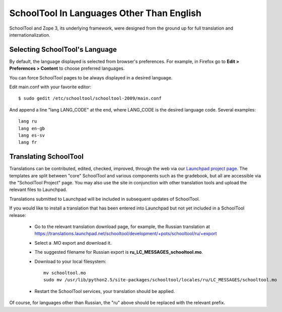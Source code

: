 .. _translate-app:

SchoolTool In Languages Other Than English
==========================================

SchoolTool and Zope 3, its underlying framework, were designed from the ground up for full translation and internationalization.  

Selecting SchoolTool's Language
-------------------------------

By default, the language displayed is selected from browser's preferences.  For example, in Firefox go to **Edit > Preferences > Content** to choose preferred languages.

You can force SchoolTool pages to be always displayed in a desired language.

Edit main.conf with your favorite editor::

  $ sudo gedit /etc/schooltool/schooltool-2009/main.conf

And append a line "lang LANG_CODE" at the end, where LANG_CODE is the desired language code.  Several examples::

  lang ru
  lang en-gb
  lang es-sv
  lang fr

Translating SchoolTool
----------------------

Translations can be contributed, edited, checked, improved, through the web via our `Launchpad project page <https://translations.launchpad.net/schooltool-project>`_.  The templates are split between "core" SchoolTool and various components such as the gradebook, but all are accessible via the "SchoolTool Project" page.   You may also use the site in conjunction with other translation tools and upload the relevant files to Launchpad.

Translations submitted to Launchpad will be included in subsequent updates of SchoolTool.

If you would like to install a translation that has been entered into Launchpad but not yet included in a SchoolTool release: 

 * Go to the relevant translation download page, for example, the Russian translation at https://translations.launchpad.net/schooltool/development/+pots/schooltool/ru/+export

 * Select a .MO export and download it.

 * The suggested filename for Russian export is **ru_LC_MESSAGES_schooltool.mo**.  

 * Download to your local filesystem::
 
     mv schooltool.mo
     sudo mv /usr/lib/python2.5/site-packages/schooltool/locales/ru/LC_MESSAGES/schooltool.mo

 * Restart the SchoolTool services, your translation should be applied.

Of course, for languages other than Russian, the "ru" above should be replaced with the relevant prefix.
